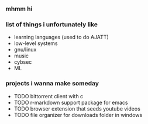 *** mhmm hi

#+BEGIN_HTML
<img src="https://img.shields.io/badge/Emacs-%237F5AB6.svg?&logo=gnu-emacs&logoColor=white" alt="emacs">
<img src="https://img.shields.io/badge/Void%20Linux-478061?logo=voidlinux&logoColor=fff" alt="void">
<img src="https://img.shields.io/badge/C-00599C?logo=c&logoColor=white" alt="c">
<img src="https://img.shields.io/badge/php-%23777BB4.svg?&logo=php&logoColor=white" alt="PHP">
<img src="https://img.shields.io/badge/Bash-4EAA25?logo=gnubash&logoColor=fff" alt="bash">
<img src="https://img.shields.io/badge/JavaScript-F7DF1E?logo=javascript&logoColor=000" alt="javascript">
<a href="https://tocxjo.github.io/portfolio/"><img src="https://img.shields.io/badge/portfolio-8A2BE2" alt="portfolio"></a>
#+END_HTML

*** list of things i unfortunately like
- learning languages (used to do AJATT)
- low-level systems
- gnu/linux
- music
- cybsec
- ML

*** projects i wanna make someday
- TODO bittorrent client with c
- TODO r-markdown support package for emacs
- TODO browser extension that seeds youtube videos
- TODO file organizer for downloads folder in windows

